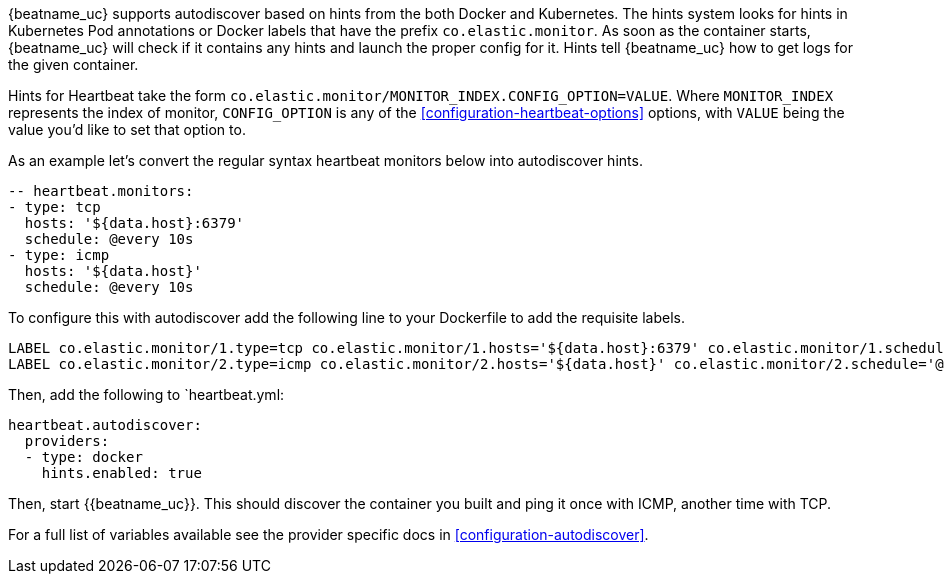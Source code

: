 {beatname_uc} supports autodiscover based on hints from the both Docker and Kubernetes. The hints system looks for
hints in Kubernetes Pod annotations or Docker labels that have the prefix `co.elastic.monitor`. As soon as
the container starts, {beatname_uc} will check if it contains any hints and launch the proper config for
it. Hints tell {beatname_uc} how to get logs for the given container.

Hints for Heartbeat take the form `co.elastic.monitor/MONITOR_INDEX.CONFIG_OPTION=VALUE`. Where `MONITOR_INDEX` represents
the index of monitor, `CONFIG_OPTION` is any of the <<configuration-heartbeat-options>> options, with `VALUE` being the value
you'd like to set that option to.

As an example let's convert the regular syntax heartbeat monitors below into autodiscover hints.

[source,yml]
----------------------------------------------------------------------
-- heartbeat.monitors:
- type: tcp
  hosts: '${data.host}:6379'
  schedule: @every 10s
- type: icmp
  hosts: '${data.host}'
  schedule: @every 10s
----------------------------------------------------------------------

To configure this with autodiscover add the following line to your Dockerfile to add the requisite labels.

----------------------------------------------------------------------
LABEL co.elastic.monitor/1.type=tcp co.elastic.monitor/1.hosts='${data.host}:6379' co.elastic.monitor/1.schedule='@every 10s'
LABEL co.elastic.monitor/2.type=icmp co.elastic.monitor/2.hosts='${data.host}' co.elastic.monitor/2.schedule='@every 10s'
----------------------------------------------------------------------

Then, add the following to `heartbeat.yml:

[source,yml]
----------------------------------------------------------------------
heartbeat.autodiscover:
  providers:
  - type: docker
    hints.enabled: true
----------------------------------------------------------------------

Then, start {{beatname_uc}}. This should discover the container you built and ping it once with ICMP, another time with TCP.

For a full list of variables available see the provider specific docs in <<configuration-autodiscover>>.

